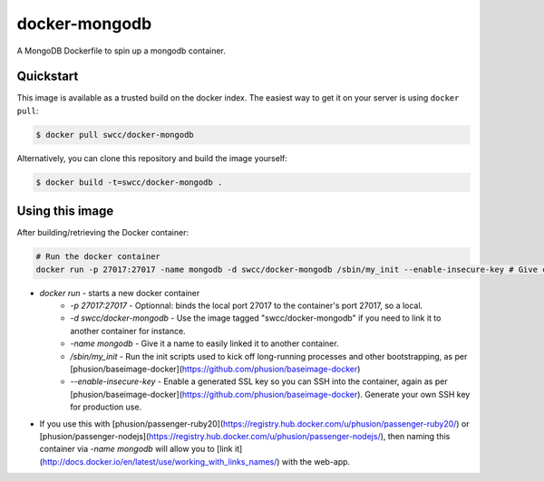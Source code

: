 docker-mongodb
===========

A MongoDB Dockerfile to spin up a mongodb container.

Quickstart
----------

This image is available as a trusted build on the docker index. The easiest way to get it on your server is using ``docker pull``:

.. code-block:: bash

    $ docker pull swcc/docker-mongodb

Alternatively, you can clone this repository and build the image yourself:

.. code-block:: bash

    $ docker build -t=swcc/docker-mongodb .

Using this image
----------------
After building/retrieving the Docker container:

.. code-block:: bash

    # Run the docker container
    docker run -p 27017:27017 -name mongodb -d swcc/docker-mongodb /sbin/my_init --enable-insecure-key # Give container a name in case it's linked to another app container


* `docker run` - starts a new docker container
    * `-p 27017:27017` - Optionnal: binds the local port 27017 to the container's port 27017, so a local.
    * `-d swcc/docker-mongodb` - Use the image tagged "swcc/docker-mongodb" if you need to link it to another container for instance.
    * `-name mongodb` - Give it a name to easily linked it to another container.
    * `/sbin/my_init` - Run the init scripts used to kick off long-running processes and other bootstrapping, as per [phusion/baseimage-docker](https://github.com/phusion/baseimage-docker)
    * `--enable-insecure-key` - Enable a generated SSL key so you can SSH into the container, again as per [phusion/baseimage-docker](https://github.com/phusion/baseimage-docker). Generate your own SSH key for production use.
* If you use this with [phusion/passenger-ruby20](https://registry.hub.docker.com/u/phusion/passenger-ruby20/) or [phusion/passenger-nodejs](https://registry.hub.docker.com/u/phusion/passenger-nodejs/), then naming this container via `-name mongodb` will allow you to [link it](http://docs.docker.io/en/latest/use/working_with_links_names/) with the web-app.

